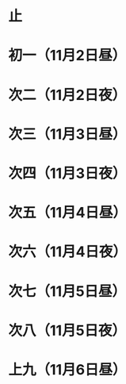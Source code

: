 * 止
* 初一（11月2日昼）
* 次二（11月2日夜）
* 次三（11月3日昼）
* 次四（11月3日夜）
* 次五（11月4日昼）
* 次六（11月4日夜）
* 次七（11月5日昼）
* 次八（11月5日夜）
* 上九（11月6日昼）
